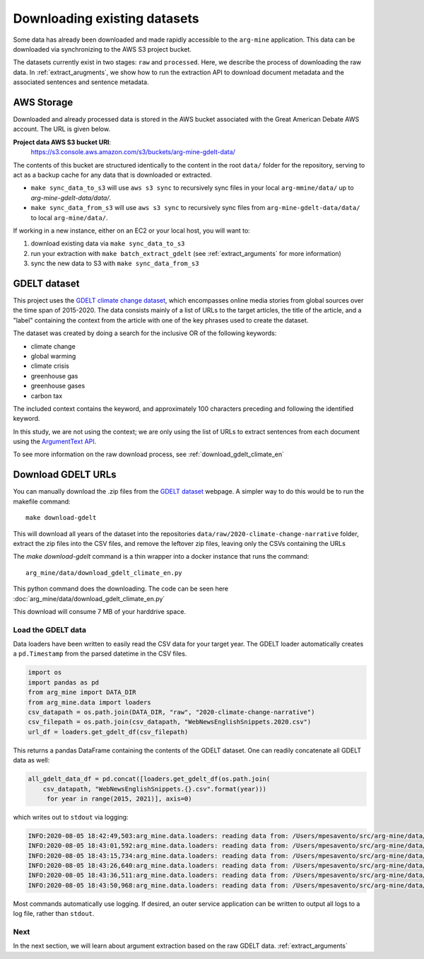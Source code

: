 .. _download-data:
Downloading existing datasets
=============================

Some data has already been downloaded and made rapidly accessible to the
``arg-mine`` application. This data can be downloaded via synchronizing to the
AWS S3 project bucket.

The datasets currently exist in two stages: ``raw`` and ``processed``. Here, we
describe the process of downloading the raw data. In :ref:`extract_arugments`, we
show how to run the extraction API to download document metadata and the associated
sentences and sentence metadata.

AWS Storage
-----------

Downloaded and already processed data is stored in the AWS bucket associated with the
Great American Debate AWS account. The URL is given below.

**Project data AWS S3 bucket URI**:
    https://s3.console.aws.amazon.com/s3/buckets/arg-mine-gdelt-data/

The contents of this bucket are structured identically to the content in the root
``data/`` folder for the repository, serving to act as a backup cache for any data that is
downloaded or extracted.

* ``make sync_data_to_s3`` will use ``aws s3 sync`` to recursively sync files in your local ``arg-mmine/data/`` up to `arg-mine-gdelt-data/data/`.
* ``make sync_data_from_s3`` will use ``aws s3 sync`` to recursively sync files from ``arg-mine-gdelt-data/data/`` to local ``arg-mine/data/``.

If working in a new instance, either on an EC2 or your local host, you will want to:

1. download existing data via ``make sync_data_to_s3``
2. run your extraction with ``make batch_extract_gdelt`` (see :ref:`extract_arguments` for more information)
3. sync the new data to S3 with ``make sync_data_from_s3``


GDELT dataset
-------------
This project uses the
`GDELT climate change dataset <https://blog.gdeltproject.org/a-new-contextual-dataset-for-exploring-climate-change-narratives-6-3m-english-news-urls-with-contextual-snippets-2015-2020/>`_,
which encompasses online media stories from global sources over the time span of 2015-2020.
The data consists mainly of a list of URLs to the target articles, the title of the article, and
a "label" containing the context from the article with one of the key phrases used to create the dataset.

The dataset was created by doing a search for the inclusive OR of the following keywords:

* climate change
* global warming
* climate crisis
* greenhouse gas
* greenhouse gases
* carbon tax

The included context contains the keyword, and approximately 100 characters preceding
and following the identified keyword.

In this study, we are not using the context; we are only using the list of URLs to extract sentences
from each document using the `ArgumentText API <https://api.argumentsearch.com/en/doc>`_.

To see more information on the raw download process, see :ref:`download_gdelt_climate_en`


Download GDELT URLs
-------------------
You can manually download the .zip files from the `GDELT dataset`_ webpage.
A simpler way to do this would be to run the makefile command::

    make download-gdelt

This will download all years of the dataset into the repositories
``data/raw/2020-climate-change-narrative`` folder,
extract the zip files into the CSV files, and remove the leftover zip files,
leaving only the CSVs containing the URLs

The `make download-gdelt` command is a thin wrapper into a docker instance that runs the
command::

    arg_mine/data/download_gdelt_climate_en.py

This python command does the downloading. The code can be seen
here :doc:`arg_mine/data/download_gdelt_climate_en.py`


This download will consume 7 MB of your harddrive space.

Load the GDELT data
^^^^^^^^^^^^^^^^^^^
Data loaders have been written to easily read the CSV data for your target year.
The GDELT loader automatically creates a ``pd.Timestamp`` from the parsed datetime in the CSV files.


.. code-block:: python

    import os
    import pandas as pd
    from arg_mine import DATA_DIR
    from arg_mine.data import loaders
    csv_datapath = os.path.join(DATA_DIR, "raw", "2020-climate-change-narrative")
    csv_filepath = os.path.join(csv_datapath, "WebNewsEnglishSnippets.2020.csv")
    url_df = loaders.get_gdelt_df(csv_filepath)

This returns a pandas DataFrame containing the contents of the GDELT dataset.
One can readily concatenate all GDELT data as well:

.. code-block:: python

    all_gdelt_data_df = pd.concat([loaders.get_gdelt_df(os.path.join(
        csv_datapath, "WebNewsEnglishSnippets.{}.csv".format(year)))
         for year in range(2015, 2021)], axis=0)

which writes out to ``stdout`` via logging:

.. code-block::

    INFO:2020-08-05 18:42:49,503:arg_mine.data.loaders: reading data from: /Users/mpesavento/src/arg-mine/data/raw/2020-climate-change-narrative/WebNewsEnglishSnippets.2015.csv
    INFO:2020-08-05 18:43:01,592:arg_mine.data.loaders: reading data from: /Users/mpesavento/src/arg-mine/data/raw/2020-climate-change-narrative/WebNewsEnglishSnippets.2016.csv
    INFO:2020-08-05 18:43:15,734:arg_mine.data.loaders: reading data from: /Users/mpesavento/src/arg-mine/data/raw/2020-climate-change-narrative/WebNewsEnglishSnippets.2017.csv
    INFO:2020-08-05 18:43:26,640:arg_mine.data.loaders: reading data from: /Users/mpesavento/src/arg-mine/data/raw/2020-climate-change-narrative/WebNewsEnglishSnippets.2018.csv
    INFO:2020-08-05 18:43:36,511:arg_mine.data.loaders: reading data from: /Users/mpesavento/src/arg-mine/data/raw/2020-climate-change-narrative/WebNewsEnglishSnippets.2019.csv
    INFO:2020-08-05 18:43:50,968:arg_mine.data.loaders: reading data from: /Users/mpesavento/src/arg-mine/data/raw/2020-climate-change-narrative/WebNewsEnglishSnippets.2020.csv

Most commands automatically use logging. If desired, an outer service application can be
written to output all logs to a log file, rather than ``stdout``.


Next
^^^^
In the next section, we will learn about argument extraction based on the raw GDELT data.
:ref:`extract_arguments`
